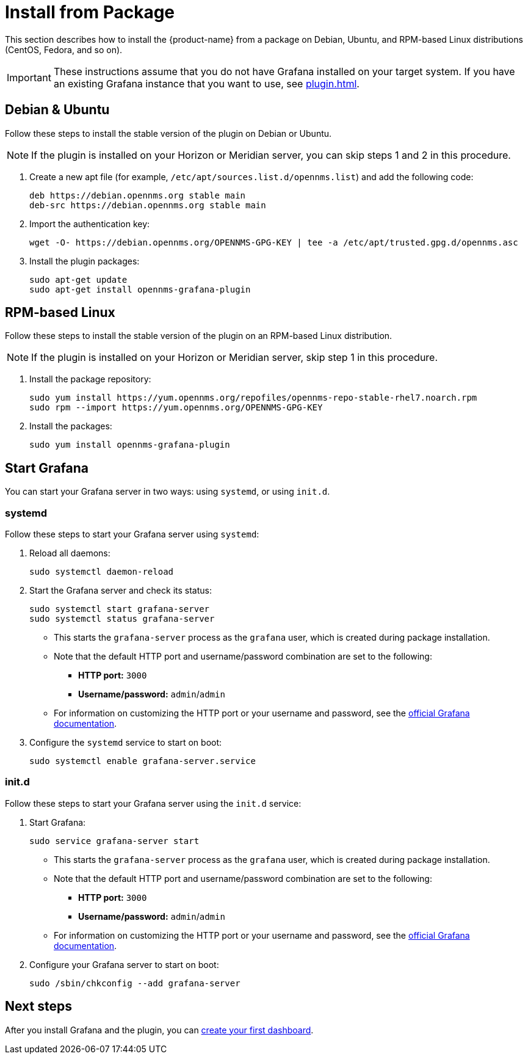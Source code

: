 
= Install from Package
:description: Learn how to install the {product-name} from a package on Debian, Ubuntu, and RPM-based Linux distributions (CentOS, Fedora, and so on).

This section describes how to install the {product-name} from a package on Debian, Ubuntu, and RPM-based Linux distributions (CentOS, Fedora, and so on).

IMPORTANT: These instructions assume that you do not have Grafana installed on your target system.
If you have an existing Grafana instance that you want to use, see xref:plugin.adoc[].

== Debian & Ubuntu

Follow these steps to install the stable version of the plugin on Debian or Ubuntu.

NOTE: If the plugin is installed on your Horizon or Meridian server, you can skip steps 1 and 2 in this procedure.

. Create a new apt file (for example, `/etc/apt/sources.list.d/opennms.list`) and add the following code:
+
[source, console]
----
deb https://debian.opennms.org stable main
deb-src https://debian.opennms.org stable main
----

. Import the authentication key:
+
[source, shell]
wget -O- https://debian.opennms.org/OPENNMS-GPG-KEY | tee -a /etc/apt/trusted.gpg.d/opennms.asc

. Install the plugin packages:
+
[source, shell]
----
sudo apt-get update
sudo apt-get install opennms-grafana-plugin
----

== RPM-based Linux

Follow these steps to install the stable version of the plugin on an RPM-based Linux distribution.

NOTE: If the plugin is installed on your Horizon or Meridian server, skip step 1 in this procedure.

. Install the package repository:
+
[source, console]
----
sudo yum install https://yum.opennms.org/repofiles/opennms-repo-stable-rhel7.noarch.rpm
sudo rpm --import https://yum.opennms.org/OPENNMS-GPG-KEY
----

. Install the packages:
+
[source, shell]
sudo yum install opennms-grafana-plugin

== Start Grafana

You can start your Grafana server in two ways: using `systemd`, or using `init.d`.

=== systemd

Follow these steps to start your Grafana server using `systemd`:

. Reload all daemons:
+
[source, console]
sudo systemctl daemon-reload

. Start the Grafana server and check its status:
+
[source, console]
----
sudo systemctl start grafana-server
sudo systemctl status grafana-server
----

** This starts the `grafana-server` process as the `grafana` user, which is created during package installation.
** Note that the default HTTP port and username/password combination are set to the following:
*** *HTTP port:* `3000`
*** *Username/password:* `admin`/`admin`
** For information on customizing the HTTP port or your username and password, see the https://grafana.com/docs/[official Grafana documentation].

. Configure the `systemd` service to start on boot:
+
[source, console]
sudo systemctl enable grafana-server.service

=== init.d

Follow these steps to start your Grafana server using the `init.d` service:

. Start Grafana:
+
[source, console]
sudo service grafana-server start

** This starts the `grafana-server` process as the `grafana` user, which is created during package installation.
** Note that the default HTTP port and username/password combination are set to the following:
*** *HTTP port:* `3000`
*** *Username/password:* `admin`/`admin`
** For information on customizing the HTTP port or your username and password, see the https://grafana.com/docs/[official Grafana documentation].

. Configure your Grafana server to start on boot:
+
[source, console]
sudo /sbin/chkconfig --add grafana-server

== Next steps

After you install Grafana and the plugin, you can xref:getting_started:index.adoc[create your first dashboard].
